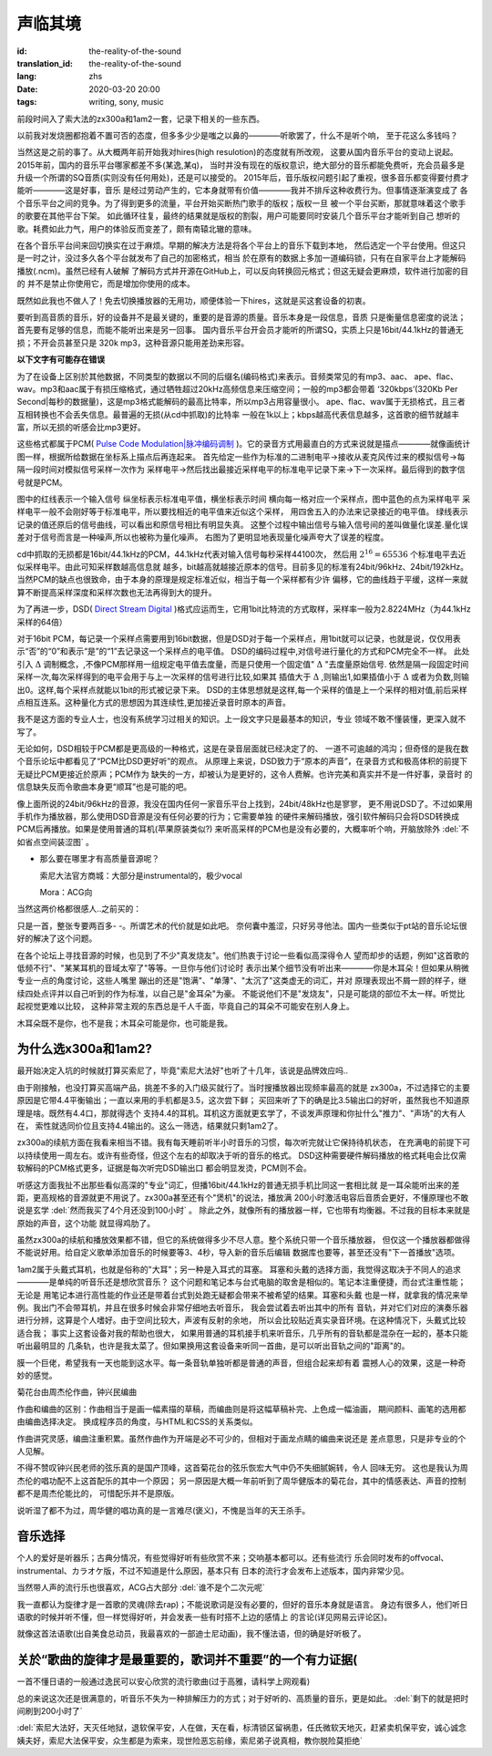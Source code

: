 声临其境
===============================

:id: the-reality-of-the-sound
:translation_id: the-reality-of-the-sound
:lang: zhs
:date: 2020-03-20 20:00
:tags: writing, sony, music

前段时间入了索大法的zx300a和1am2一套，记录下相关的一些东西。

.. image:: {static}/images/zx300a1am2.JPG
    :alt: x300a 1am2
    :align: center

以前我对发烧圈都抱着不置可否的态度，但多多少少是嗤之以鼻的————听歌罢了，什么不是听个响，
至于花这么多钱吗？

当然这是之前的事了。从大概两年前开始我对hires(high resulotion)的态度就有所改观，
这要从国内音乐平台的变动上说起。2015年前，国内的音乐平台哪家都差不多(某逸,某q)，
当时并没有现在的版权意识，绝大部分的音乐都能免费听，充会员最多是
升级一个所谓的SQ音质(实则没有任何用处)，还是可以接受的。
2015年后，音乐版权问题引起了重视，很多音乐都变得要付费才能听————这是好事，音乐
是经过劳动产生的，它本身就带有价值————我并不排斥这种收费行为。但事情逐渐演变成了
各个音乐平台之间的竞争。为了得到更多的流量，平台开始买断热门歌手的版权；版权一旦
被一个平台买断，那就意味着这个歌手的歌要在其他平台下架。
如此循环往复，最终的结果就是版权的割裂，用户可能要同时安装几个音乐平台才能听到自己
想听的歌。耗费如此力气，用户的体验反而变差了，颇有南辕北辙的意味。

在各个音乐平台间来回切换实在过于麻烦。早期的解决方法是将各个平台上的音乐下载到本地，
然后选定一个平台使用。但这只是一时之计，没过多久各个平台就发布了自己的加密格式，相当
於在原有的数据上多加一道编码锁，只有在自家平台上才能解码播放(.ncm)。虽然已经有人破解
了解码方式并开源在GitHub上，可以反向转换回元格式；但这无疑会更麻烦，软件进行加密的目的
并不是禁止你使用它，而是增加你使用的成本。

既然如此我也不做人了！免去切换播放器的无用功，顺便体验一下hires，这就是买这套设备的初衷。

要听到高音质的音乐，好的设备并不是最关键的，重要的是音源的质量。音乐本身是一段信息，音质
只是衡量信息密度的说法；
首先要有足够的信息，而能不能听出来是另一回事。
国内音乐平台开会员才能听的所谓SQ，实质上只是16bit/44.1kHz的普通无损；不开会员甚至只是
320k mp3，这种音源只能用差劲来形容。

**以下文字有可能存在错误**

为了在设备上区别於其他数据，不同类型的数据以不同的后缀名(编码格式)来表示。音频类常见的有mp3、aac、
ape、flac、wav。mp3和aac属于有损压缩格式，通过牺牲超过20kHz高频信息来压缩空间；一般的mp3都会带着
‘320kbps’(320Kb Per Second|每秒的数据量)，这是mp3格式能解码的最高比特率，所以mp3占用容量很小。
ape、flac、wav属于无损格式，且三者互相转换也不会丢失信息。最普遍的无损(从cd中抓取)的比特率
一般在1k以上；kbps越高代表信息越多，这首歌的细节就越丰富，所以无损的听感会比mp3更好。

这些格式都属于PCM(
`Pulse Code Modulation|脉冲编码调制 <https://baike.baidu.com/item/PCM/1568054?fr=aladdin>`_ 
)。它的录音方式用最直白的方式来说就是描点————就像画统计图一样，根据所给数据在坐标系上描点后再连起来。
首先给定一些作为标准的二进制电平->接收从麦克风传过来的模拟信号->每隔一段时间对模拟信号采样一次作为
采样电平->然后找出最接近采样电平的标准电平记录下来->下一次采样。最后得到的数字信号就是PCM。

.. panel-default::
    :title: Signal Wave

    .. image:: {static}/images/PCM.jpg
        :alt: pcm

图中的红线表示一个输入信号
纵坐标表示标准电平值，横坐标表示时间
横向每一格对应一个采样点，图中蓝色的点为采样电平
采样电平一般不会刚好等于标准电平，所以要找相近的电平值来近似这个采样，
用四舍五入的办法来记录接近的电平值。
绿线表示记录的值还原后的信号曲线，可以看出和原信号相比有明显失真。
这整个过程中输出信号与输入信号间的差叫做量化误差.量化误差对于信号而言是一种噪声,所以也被称为量化噪声。
右图为了更明显地表现量化噪声夸大了误差的程度。

cd中抓取的无损都是16bit/44.1kHz的PCM，44.1kHz代表对输入信号每秒采样44100次，
然后用 :math:`2^{16}=65536` 个标准电平去近似采样电平。由此可知采样数越高信息就
越多，bit越高就越接近原本的信号。目前多见的标准有24bit/96kHz、24bit/192kHz。
当然PCM的缺点也很致命，由于本身的原理是规定标准近似，相当于每一个采样都有少许
偏移，它的曲线趋于平缓，这样一来就算不断提高采样深度和采样次数也无法再得到大的提升。

为了再进一步，DSD(
`Direct Stream Digital <https://baike.baidu.com/item/DSD/3873923?fr=aladdin>`_
)格式应运而生，它用1bit比特流的方式取样，采样率一般为2.8224MHz（为44.1kHz采样的64倍）

对于16bit PCM，每记录一个采样点需要用到16bit数据，但是DSD对于每一个采样点，用1bit就可以记录，也就是说，仅仅用表示“否”的“0”和表示“是”的“1”去记录这一个采样点的电平值。
DSD的编码过程中,对信号进行量化的方式和PCM完全不一样。
此处引入 :math:`\Delta` 调制概念，,不像PCM那样用一组规定电平值去度量，而是只使用一个固定值" :math:`\Delta` "去度量原始信号.
依然是隔一段固定时间采样一次,每次采样得到的电平会用于与上一次采样的信号进行比较,如果其
插值大于 :math:`\Delta` ,则输出1,如果插值小于 :math:`\Delta` 或者为负数,则输出0。这样,每个采样点就能以1bit的形式被记录下来。
DSD的主体思想就是这样,每一个采样的值是上一个采样的相对值,前后采样点相互连系。这种量化方式的思想因为其连续性,更加接近录音时原本的声音。

我不是这方面的专业人士，也没有系统学习过相关的知识。上一段文字只是最基本的知识，专业
领域不敢不懂装懂，更深入就不写了。


无论如何，DSD相较于PCM都是更高级的一种格式，这是在录音层面就已经决定了的、
一道不可逾越的鸿沟；但奇怪的是我在数个音乐论坛中都看见了“PCM比DSD更好听”的观点。
从原理上来说，DSD致力于“原本的声音”，在录音方式和极高体积的前提下无疑比PCM更接近於原声；PCM作为
缺失的一方，却被认为是更好的，这令人费解。也许完美和真实并不是一件好事，录音时
的信息缺失反而令歌曲本身更“顺耳”也是可能的吧。

像上面所说的24bit/96kHz的音源，我没在国内任何一家音乐平台上找到，24bit/48kHz也是寥寥，
更不用说DSD了。不过如果用手机作为播放器，那么使用DSD音源是没有任何必要的行为；它需要单独
的硬件来解码播放，强引软件解码只会将DSD转换成PCM后再播放。如果是使用普通的耳机(苹果原装类似?)
来听高采样的PCM也是没有必要的，大概率听个响，开脑放除外 :del:`不如省点空间装涩图` 。

-
    那么要在哪里才有高质量音源呢？

    索尼大法官方商城：大部分是instrumental的，极少vocal

    Mora：ACG向

当然这两价格都很感人..之前买的：

.. image:: {static}/images/SonyPay.PNG
    :alt: Canon
    :align: center

只是一首，整张专要两百多- -。所谓艺术的代价就是如此吧。
奈何囊中羞涩，只好另寻他法。国内一些类似于pt站的音乐论坛很好的解决了这个问题。

在各个论坛上寻找音源的时候，也见到了不少"真发烧友"。他们热衷于讨论一些看似高深得令人
望而却步的话题，例如"这首歌的低频不行"、"某某耳机的音域太窄了"等等。一旦你与他们讨论时
表示出某个细节没有听出来————你是木耳朵！但如果从稍微专业一点的角度讨论，这些人嘴里
蹦出的还是"饱满"、"单薄"、"太沉了"这类虚无的词汇，并对
原理表现出不屑一顾的样子，继续四处点评并以自己听到的作为标准，以自己是"金耳朵"为豪。
不能说他们不是"发烧友"，只是可能烧的部位不太一样。听觉比起视觉更难以比较，
这种非常主观的东西总是千人千面，毕竟自己的耳朵不可能安在别人身上。

木耳朵既不是你，也不是我；木耳朵可能是你，也可能是我。

为什么选x300a和1am2?
---------------------
最开始决定入坑的时候就打算买索尼了，毕竟"索尼大法好"也听了十几年，该说是品牌效应吗..

由于刚接触，也没打算买高端产品，挑差不多的入门级买就行了。当时搜播放器出现频率最高的就是
zx300a，不过选择它的主要原因是它带4.4平衡输出；一直以来用的手机都是3.5，这次尝下鲜；
买回来听了下的确是比3.5输出口的好听，虽然我也不知道原理是啥。既然有4.4口，那就得选个
支持4.4的耳机。耳机这方面就更玄学了，不谈发声原理和你扯什么"推力"、"声场"的大有人在，
索性就选同价位且支持4.4输出的。这么一筛选，结果就只剩1am2了。

zx300a的续航方面在我看来相当不错。我有每天睡前听半小时音乐的习惯，每次听完就让它保持待机状态，
在充满电的前提下可以持续使用一周左右。或许有些奇怪，但这个左右的却取决于听的音乐的格式。
DSD这种需要硬件解码播放的格式耗电会比仅需软解码的PCM格式更多，证据是每次听完DSD输出口
都会明显发烫，PCM则不会。

听感这方面我扯不出那些看似高深的"专业"词汇，但播16bit/44.1kHz的普通无损手机比同这一套相比就
是一耳朵能听出来的差距，更高规格的音源就更不用说了。zx300a甚至还有个"煲机"的说法，播放满
200小时激活电容后音质会更好，不懂原理也不敢说是玄学 :del:`然而我买了4个月还没到100小时` 。
除此之外，就像所有的播放器一样，它也带有均衡器。不过我的目标本来就是原始的声音，这个功能
就显得鸡肋了。

虽然zx300a的续航和播放效果都不错，但它的系统做得多少不尽人意。整个系统只带一个音乐播放器，
但仅这一个播放器都做得不能说好用。给自定义歌单添加音乐的时候要等3、4秒，导入新的音乐后编辑
数据库也要等，甚至还没有"下一首播放"选项。

1am2属于头戴式耳机，也就是俗称的"大耳"；另一种是入耳式的耳塞。
耳塞和头戴的选择方面，我觉得这取决于不同人的追求————是单纯的听音乐还是想欣赏音乐？
这个问题和笔记本与台式电脑的取舍是相似的。笔记本注重便捷，而台式注重性能；无论是
用笔记本进行高性能的作业还是带着台式到处跑无疑都会带来不被希望的结果。耳塞和头戴
也是一样，就拿我的情况来举例。我出门不会带耳机，并且在很多时候会非常仔细地去听音乐，
我会尝试着去听出其中的所有
音轨，并对它们对应的演奏乐器进行分辨，这算是个人嗜好。由于空间比较大，声波有反射的余地，
所以会比较贴近真实录音环境。在这种情况下，头戴式比较适合我；
事实上这套设备对我的帮助也很大，
如果用普通的耳机接手机来听音乐，几乎所有的音轨都是混杂在一起的，基本只能听出最明显的
几条轨，也许是我太菜了。但如果换用这套设备来听同一首曲，是可以听出音轨之间的"距离"的。

膜一个巨佬，希望我有一天也能到这水平。每一条音轨单独听都是普通的声音，但组合起来却有着
震撼人心的效果，这是一种奇妙的感觉。

.. buriburi:: 1XJ411D7DE

菊花台由周杰伦作曲，钟兴民编曲

作曲和编曲的区别：作曲相当于是画一幅素描的草稿，而编曲则是将这幅草稿补完、上色成一幅油画，
期间颜料、画笔的选用都由编曲选择决定。
换成程序员的角度，与HTML和CSS的关系类似。

作曲讲究灵感，编曲注重积累。虽然作曲作为开端是必不可少的，但相对于画龙点睛的编曲来说还是
差点意思，只是非专业的个人见解。

不得不赞叹钟兴民老师的弦乐真的是国产顶峰，这首菊花台的弦乐恢宏大气中仍不失细腻婉转，令人
回味无穷。
这也是我认为周杰伦的唱功配不上这首配乐的其中一个原因；
另一原因是大概一年前听到了周华健版本的菊花台，其中的情感表达、声音的控制都不是周杰伦能比的，
可惜配乐并不是原版。

.. buriburi:: 1Dt411Y7ER

说听湿了都不为过，周华健的唱功真的是一言难尽(褒义)，不愧是当年的天王杀手。

音乐选择
---------
个人的爱好是听器乐；古典分情况，有些觉得好听有些欣赏不来；交响基本都可以。还有些流行
乐会同时发布的offvocal、instrumental、カラオケ版，不过不知道是什么原因，基本只有
日本的流行才会发布上述版本，国内非常少见。

当然带人声的流行乐也很喜欢，ACG占大部分 :del:`谁不是个二次元呢`


我一直都认为旋律才是一首歌的灵魂(除去rap)；不能说歌词是没有必要的，但好的音乐本身就是语言。
身边有很多人，他们听日语歌的时候并听不懂，但一样觉得好听，并会发表一些有时搭不上边的感情上
的言论(详见网易云评论区)。

就像这首法语歌(出自美食总动员，我最喜欢的一部迪士尼动画)，我不懂法语，但的确是好听极了。

.. youtube:: v-3Z3jmDiL0



关於“歌曲的旋律才是最重要的，歌词并不重要”的一个有力证据(
---------------------------------------------------------------------
一首不懂日语的一般通过逸民可以安心欣赏的流行歌曲(过于高雅，请科学上网观看)

.. youtube:: J19q4yqMcj8


总的来说这次还是很满意的，听音乐不失为一种排解压力的方式；对于好听的、高质量的音乐，更是如此。
:del:`剩下的就是把时间刷到200小时了`

:del:`索尼大法好，天灭任地狱，退软保平安，人在做，天在看，标清锁区留祸患，任氏微软天地灭，赶紧卖机保平安，诚心诚念姨夫好，索尼大法保平安，众生都是为索来，现世险恶忘前缘，索尼弟子说真相，教你脱险莫拒绝` 


